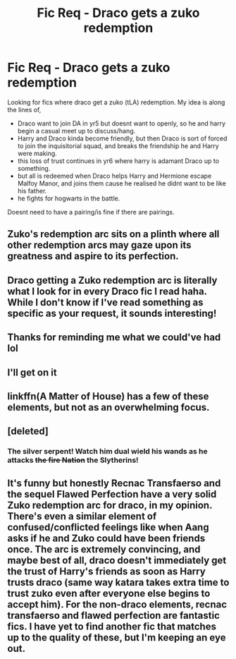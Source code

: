#+TITLE: Fic Req - Draco gets a zuko redemption

* Fic Req - Draco gets a zuko redemption
:PROPERTIES:
:Author: LONEzy
:Score: 31
:DateUnix: 1609943455.0
:DateShort: 2021-Jan-06
:FlairText: Request
:END:
Looking for fics where draco get a zuko (tLA) redemption. My idea is along the lines of,

- Draco want to join DA in yr5 but doesnt want to openly, so he and harry begin a casual meet up to discuss/hang.
- Harry and Draco kinda become friendly, but then Draco is sort of forced to join the inquisitorial squad, and breaks the friendship he and Harry were making.
- this loss of trust continues in yr6 where harry is adamant Draco up to something.
- but all is redeemed when Draco helps Harry and Hermione escape Malfoy Manor, and joins them cause he realised he didnt want to be like his father.
- he fights for hogwarts in the battle.

Doesnt need to have a pairing/is fine if there are pairings.


** Zuko's redemption arc sits on a plinth where all other redemption arcs may gaze upon its greatness and aspire to its perfection.
:PROPERTIES:
:Author: fraughtwithperils
:Score: 29
:DateUnix: 1609962885.0
:DateShort: 2021-Jan-06
:END:


** Draco getting a Zuko redemption arc is literally what I look for in every Draco fic I read haha. While I don't know if I've read something as specific as your request, it sounds interesting!
:PROPERTIES:
:Author: TerrifyingTurnip
:Score: 13
:DateUnix: 1609962247.0
:DateShort: 2021-Jan-06
:END:


** Thanks for reminding me what we could've had lol
:PROPERTIES:
:Author: xHey_All_You_Peoplex
:Score: 6
:DateUnix: 1609989949.0
:DateShort: 2021-Jan-07
:END:


** I'll get on it
:PROPERTIES:
:Author: AtomicArmadillo78
:Score: 4
:DateUnix: 1609955466.0
:DateShort: 2021-Jan-06
:END:


** linkffn(A Matter of House) has a few of these elements, but not as an overwhelming focus.
:PROPERTIES:
:Author: Shadowclonier
:Score: 4
:DateUnix: 1609960399.0
:DateShort: 2021-Jan-06
:END:


** [deleted]
:PROPERTIES:
:Score: 3
:DateUnix: 1609964701.0
:DateShort: 2021-Jan-06
:END:

*** The silver serpent! Watch him dual wield his wands as he attacks +the fire Nation+ the Slytherins!
:PROPERTIES:
:Author: _kneazle_
:Score: 3
:DateUnix: 1609991619.0
:DateShort: 2021-Jan-07
:END:


** It's funny but honestly Recnac Transfaerso and the sequel Flawed Perfection have a very solid Zuko redemption arc for draco, in my opinion. There's even a similar element of confused/conflicted feelings like when Aang asks if he and Zuko could have been friends once. The arc is extremely convincing, and maybe best of all, draco doesn't immediately get the trust of Harry's friends as soon as Harry trusts draco (same way katara takes extra time to trust zuko even after everyone else begins to accept him). For the non-draco elements, recnac transfaerso and flawed perfection are fantastic fics. I have yet to find another fic that matches up to the quality of these, but I'm keeping an eye out.
:PROPERTIES:
:Author: Eclypse_Wolf
:Score: 3
:DateUnix: 1610001659.0
:DateShort: 2021-Jan-07
:END:

